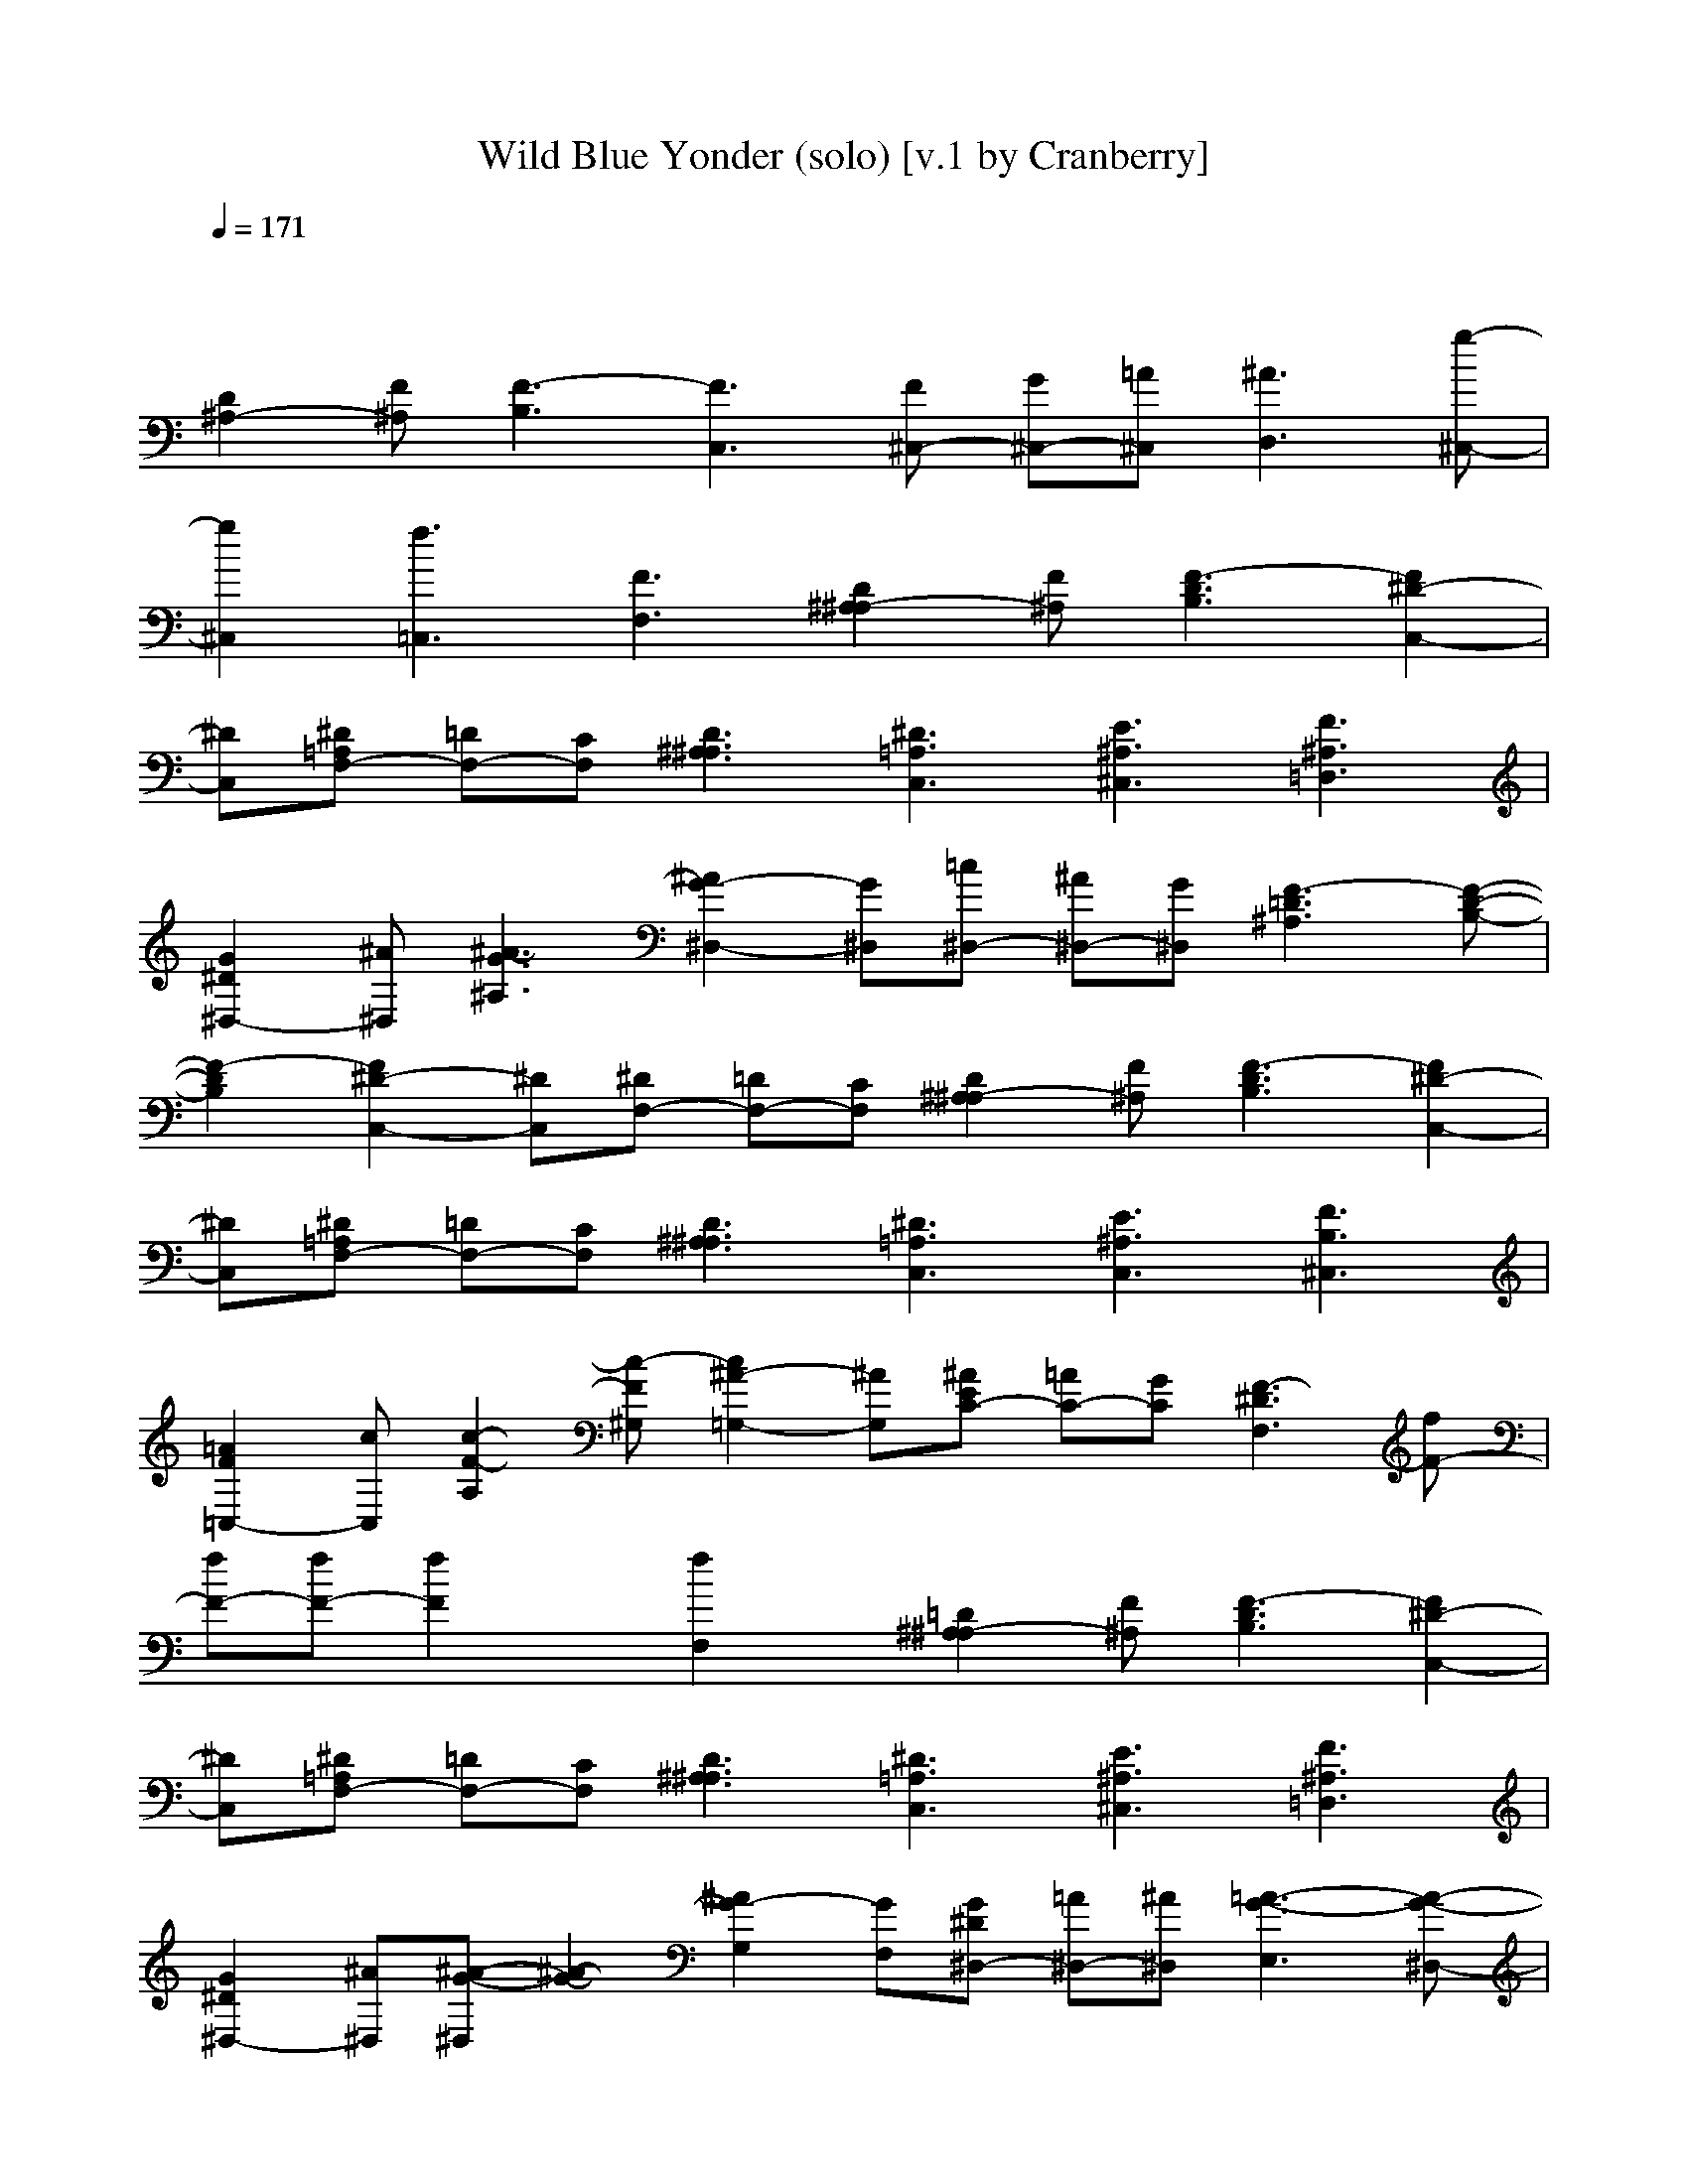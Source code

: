 X: 1
T: Wild Blue Yonder (solo) [v.1 by Cranberry]
N: "Wild Blue Yonder" also known as "The U.S. Air Force", written by Capt. Robert Crawford in 1939.
N: LotRO adaptation by Cranberry of the Mighty Mighty Bree Tones, Landroval server.
M: 8/4
L: 1/8
Q:1/4=171
K:C 
x16| 
[D2^A,2-] [F^A,][F3-B,3] [F3C,3][F^C,-] [G^C,-][=A^C,] [^A3D,3][g-^C,-]| 
[g2^C,2] [f3=C,3][F3F,3] [D2^A,2-^A,2] [F^A,][F3-D3B,3] [F2^D2-C,2-]| 
[^DC,][^D=A,F,-] [=DF,-][CF,] [D3^A,3^A,3][^D3=A,3C,3] [E3^A,3^C,3][F3^A,3=D,3]|
[G2^D2^D,2-] [^A^D,][^A3-G3^A,3] [^A2G2-^D,2-] [G^D,][=c^D,-] [^A^D,-][G^D,] [F3-=D3^A,3][F-D-B,-]| 
[F2-D2B,2] [F2^D2-C,2-] [^DC,][^DF,-] [=DF,-][CF,] [D2^A,2-^A,2] [F^A,][F3-D3B,3] [F2^D2-C,2-]| 
[^DC,][^D=A,F,-] [=DF,-][CF,] [D3^A,3^A,3][^D3=A,3C,3] [E3^A,3C,3][F3B,3^C,3]| 
[=A2F2=C,2-] [cC,][c2-F2-A,2][c-F^G,] [c2^A2-=G,2-] [^AG,][^AEC-] [=AC-][GC] [F3-^D3F,3][fF-]|
[fF-][fF-] [f2F2] x[f2F,2]x [=D2^A,2-^A,2] [F^A,][F3-D3B,3] [F2^D2-C,2-]| 
[^DC,][^D=A,F,-] [=DF,-][CF,] [D3^A,3^A,3][^D3=A,3C,3] [E3^A,3^C,3][F3^A,3=D,3]| 
[G2^D2^D,2-] [^A^D,][^A-G-^D,] [^A2-G2-] [^A2G2-G,2] [GF,][G^D^D,-] [=A^D,-][^A^D,] [=A3-G3-E,3][A-G-^D,-]| 
[A2-G2^D,2] [A2^F2-=D,2-] [^FD,][D3=C3D,3] [^A4-G4-G,4-] [^AGG,-][^AG,] [B2-=F,2-]|
[B2F,2-] [GF,-][GF,] [c4G4-^D,4-] [cG^D,-][c^D,] [^c2^A2E,2] x[^A2G2E,2]x| 
[=d^AF,-][=cF,-] [^AF,][d2^A2G,2-][^AG,] [d3/2C3/2-][^A3/2C3/2][c3=A3F,3] [^A2-F2^A,2-] [^A-F^A,][f^A-F-]| 
[f^AF-][fF] [d2F2] x[c2F2]x [D2^A,2-^A,2] [F^A,][F3-D3B,3] [F2^D2-C,2-]| 
[^DC,][^D=A,F,-] [=DF,-][CF,] [D3^A,3^A,3][^D3=A,3C,3] [E3^A,3^C,3][F3^A,3=D,3]|
[G2^D2^D,2-] [^A^D,][^A3-G3^A,3] [^A2G2-^D,2-] [G^D,][=c^D,-] [^A^D,-][G^D,] [F3-=D3^A,3][F-D-B,-]| 
[F2-D2B,2] [F2^D2-C,2-] [^DC,][^DF,-] [=DF,-][CF,] [D2^A,2-^A,2] [F^A,][F3-D3B,3] [F2^D2-C,2-]| 
[^DC,][^D=A,F,-] [=DF,-][CF,] [D3^A,3^A,3][^D3=A,3C,3] [E3^A,3C,3][F3B,3^C,3]| 
[=A2F2=C,2-] [cC,][c2-F2-A,2][c-F^G,] [c2^A2-=G,2-] [^AG,][^AEC-] [=AC-][GC] [F3-^D3F,3][fF-]|
[fF-][fF-] [f2F2] x[f2F,2]x [=D2^A,2-^A,2] [F^A,][F3-D3B,3] [F2^D2-C,2-]| 
[^DC,][^D=A,F,-] [=DF,-][CF,] [D3^A,3^A,3][^D3=A,3C,3] [E3^A,3^C,3][F3^A,3=D,3]| 
[G2^D2^D,2-] [^A^D,][^A-G-^D,] [^A2-G2-] [^A2G2-G,2] [GF,][G^D^D,-] [=A^D,-][^A^D,] [=A3-G3-E,3][A-G-^D,-]| 
[A2-G2^D,2] [A2^F2-=D,2-] [^FD,][D3=C3D,3] [^A4-G4-G,4-] [^AGG,-][^AG,] [B2-=F,2-]|
[B2F,2-] [GF,-][GF,] [c4G4-^D,4-] [cG^D,-][c^D,] [^c2^A2E,2] x[^A2G2E,2]x| 
[=d^AF,-][=cF,-] [^AF,][d2^A2G,2-][^AG,] [d3/2C3/2-][^A3/2C3/2][c3=A3F,3] [^A2-^A,2] [^A-F][^A-G]| 
[^A-F][^A-D] [^A2-^A,2] ^A-[^A2C,2]x [=A3F,3][d3^A,3] [c2-=A,2-]| 
[cA,][A3F,3] [F3D,3][A3G,3] [G4C,4] CC|
[A3-F3-F,3][AFE,-] [CE,-][CE,] [A3-F3-D,3][A2F2C,2-][CC,] [A3F3F,3][d-F-^A,-]| 
[d2F2^A,2] [c3F3=A,3][A3F3F,3] [F3-D3-D,3][F2D2C,2-][DC,] [F2-^A,2-^A,2-]| 
[F^A,^A,][G3E3G,3] [=A3-F3-F,3][A3-F3-E,3] [A2F2D,2-] D,C,- [CC,-][CC,]| 
[A3-F3-F,3][A2F2E,2-][CE,] [A3-F3-D,3][A2F2C,2-][CC,] [A3F3F,3][d-G-^A,-]|
[d2G2^A,2] [c3F3=A,3][A3G3E,3] [F3-D3-D,3][F2D2C,2-][DC,] [F2-D2-^A,2-]| 
[FD^A,-][G3F3^A,3] [=A3-E3A,3][A3-G3-E,3] [A3G3^D,3][=D3C3D,3]| 
[^A2-G2-G,2] [^A-GD][^A2G2][=AD] [G2-^A,2-G,2] [G-D^A,][G2^A,2][=AD] [^A2G2G,2] [c=AD][^A-G-]| 
[^AG][=AFD] [G2-E2-C2] [G-EC,][G2D2D,2][C^A,E,] [c2-=A2-F,2] [c-A-C][c2A2F2][^AGC] [=A2-F2-F,2]|
[A-F-C][A2F2][^AGC] [c2=A2F,2] [^AGC][=A2F2][GEC] [F/2-^A,/2-C,/2][F/2-C/2^A,/2-C,/2][F/2-C/2^A,/2-C,/2][F/2C/2^A,/2C,/2] [E/2-C/2^A,/2-C,/2][E/2C/2^A,/2C,/2][D/2-C/2^A,/2-C,/2][D/2-C/2^A,/2-C,/2] [D/2-C/2^A,/2-C,/2][D/2C/2^A,/2C,/2][C/2-C/2^A,/2-C,/2][C/2^A,/2C,/2]| 
[=A3-F3-F,3][AFE,-] [CE,-][CE,] [A3-F3-D,3][A2F2C,2-][CC,] [A3^D3F,3][=d-F-^A,-]| 
[d2F2^A,2] [c3F3=A,3][A3G3E,3] [F3D3D,3][A3F3G,3] [G2-D2-C,2-]| 
[G-DC,-][G3E3C,3] [F/2-F,/2][F/2-F,/2F,/2][G/2-F/2-F,/2F,/2][G/2F/2-F,/2F,/2] [^G/2-F/2-F,/2F,/2][^G/2F/2-F,/2F,/2][A/2-F/2-F,/2F,/2][A/2F/2-F,/2F,/2] [^A/2-F/2-F,/2F,/2][^A/2F/2-F,/2F,/2][B/2-F/2-F,/2F,/2][B/2F/2F,/2F,/2] [c/2-=A/2-F,/2F,/2][c/2A/2-F,/2F,/2][^c/2-A/2-F,/2F,/2][^c/2A/2-F,/2F,/2] [d/2-A/2-F,/2F,/2][d/2A/2-F,/2F,/2][^d/2-A/2-F,/2F,/2][^d/2A/2-F,/2F,/2] [e/2-A/2-F,/2F,/2][e/2A/2-F,/2F,/2][f/2-A/2-F,/2F,/2][f/2A/2F,/2F,/2]|
[=g/2-=c/2-F,/2F,/2][g/2c/2-F,/2F,/2][a/2-c/2-F,/2F,/2][a/2c/2-F,/2F,/2] [^a/2-c/2-F,/2F,/2][^a/2c/2-F,/2F,/2][c'/2-c/2-F,/2F,/2][c'/2c/2-F,/2F,/2] [=d/2-c/2-F,/2F,/2][d/2c/2-F,/2F,/2][^d/2-c/2-F,/2F,/2][^d/2c/2F,/2F,/2] [f/2-f/2-F,/2-F,/2][f/2f/2F,/2]x2[fFF,] x2 [=D2^A,2-^A,2] [F^A,][F-D-B,-]| 
[F2-D2B,2] [F2^D2-C,2-] [^DC,][^D=A,F,-] [=DF,-][CF,] [D3^A,3^A,3][^D3=A,3C,3] [E2-^A,2-^C,2-]| 
[E^A,^C,][F3^A,3=D,3] [G2^D2^D,2-] [^A^D,][^A3-G3^A,3] [^A2G2-^D,2-] [G^D,][=c^D,-] [^A^D,-][G^D,]| 
[F3-=D3^A,3][F3-D3B,3] [F2^D2-C,2-] [^DC,][^DF,-] [=DF,-][CF,] [D2^A,2-^A,2] [F^A,][F-D-B,-]|
[F2-D2B,2] [F2^D2-C,2-] [^DC,][^D=A,F,-] [=DF,-][CF,] [D3^A,3^A,3][^D3=A,3C,3] [E2-^A,2-C,2-]| 
[E^A,C,][F3B,3^C,3] [=A2F2=C,2-] [cC,][c2-F2-A,2][c-F^G,] [c2^A2-=G,2-] [^AG,][^AEC-] [=AC-][GC]| 
[F3-^D3F,3][fF-] [fF-][fF-] [f2F2] x[f2F,2]x [=D2^A,2-^A,2] [F^A,][F-D-B,-]| 
[F2-D2B,2] [F2^D2-C,2-] [^DC,][^D=A,F,-] [=DF,-][CF,] [D3^A,3^A,3][^D3=A,3C,3] [E2-^A,2-^C,2-]|
[E^A,^C,][F3^A,3=D,3] [G2^D2^D,2-] [^A^D,][^A-G-^D,] [^A2-G2-] [^A2G2-G,2] [GF,][G^D^D,-] [=A^D,-][^A^D,]| 
[=A3-G3-E,3][A3-G3^D,3] [A2^F2-=D,2-] [^FD,][D3=C3D,3] [^A4-G4-G,4-]| 
[^AGG,-][^AG,] [B4=F,4-] [GF,-][GF,] [c4G4-^D,4-] [cG^D,-][c^D,] [^c2^A2E,2]| 
x[^A2G2E,2]x [=d^AF,-][=cF,-] [^AF,][d2^A2G,2-][^AG,] [d3/2C3/2-][^A3/2C3/2][c3=A3F,3]|
[^A2-^A,2] [^A-F][^A-G] [^A-F][^A-D] [^A2-^A,2] ^A-[^A/2-^A,/2-][^a3/2^A3/2^A,3/2]

